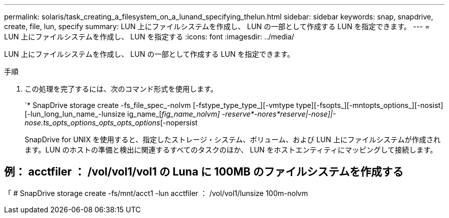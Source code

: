 ---
permalink: solaris/task_creating_a_filesystem_on_a_lunand_specifying_thelun.html 
sidebar: sidebar 
keywords: snap, snapdrive, create, file, lun, specify 
summary: LUN 上にファイルシステムを作成し、 LUN の一部として作成する LUN を指定できます。 
---
= LUN 上にファイルシステムを作成し、 LUN を指定する
:icons: font
:imagesdir: ../media/


[role="lead"]
LUN 上にファイルシステムを作成し、 LUN の一部として作成する LUN を指定できます。

.手順
. この処理を完了するには、次のコマンド形式を使用します。
+
`* SnapDrive storage create -fs_file_spec_-nolvm [-fstype_type_type_][-vmtype type][-fsopts_][-mntopts_options_][-nosist][-lun_long_lun_name_-lunsize ig_name_[_fig_name_nolvm] -reserve*-nores*reserve|-nose]|-nose.ts_opts_options_opts_opts_options_[-nopersist

+
SnapDrive for UNIX を使用すると、指定したストレージ・システム、ボリューム、および LUN 上にファイルシステムが作成されます。LUN のホストの準備と検出に関連するすべてのタスクのほか、 LUN をホストエンティティにマッピングして接続します。





== 例： acctfiler ： /vol/vol1/vol1 の Luna に 100MB のファイルシステムを作成する

「 # SnapDrive storage create -fs/mnt/acct1 -lun acctfiler ： /vol/vol1/lunsize 100m-nolvm
